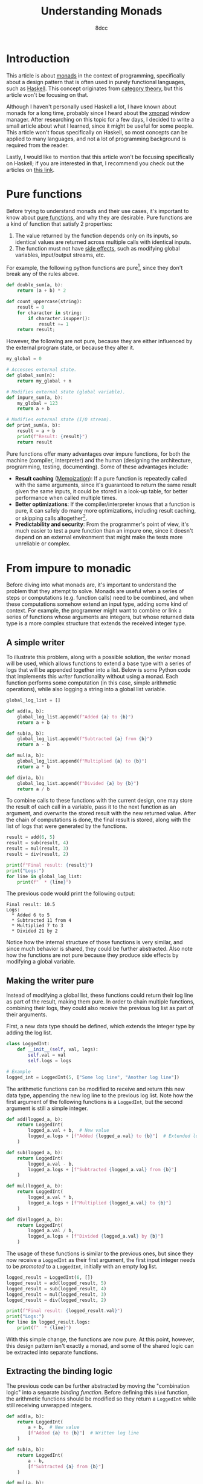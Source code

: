 #+TITLE: Understanding Monads
#+AUTHOR: 8dcc
#+STARTUP: nofold
#+HTML_HEAD: <link rel="icon" type="image/x-icon" href="../img/favicon.png">
#+HTML_HEAD: <link rel="stylesheet" type="text/css" href="../css/main.css">
#+HTML_LINK_UP: index.html
#+HTML_LINK_HOME: ../index.html

* Introduction
:PROPERTIES:
:CUSTOM_ID: introduction
:END:

This article is about [[https://en.wikipedia.org/wiki/Monad_(functional_programming)][monads]] in the context of programming, specifically about a
design pattern that is often used in purely functional languages, such as
[[https://www.haskell.org/][Haskell]]. This concept originates from [[https://en.wikipedia.org/wiki/Category_theory][category theory]], but this article won't be
focusing on that.

Although I haven't personally used Haskell a lot, I have known about monads for
a long time, probably since I heard about the [[https://en.wikipedia.org/wiki/Xmonad][xmonad]] window manager. After
researching on this topic for a few days, I decided to write a small article
about what I learned, since it might be useful for some people. This article
won't focus specifically on Haskell, so most concepts can be applied to many
languages, and not a lot of programming background is required from the reader.

Lastly, I would like to mention that this article won't be focusing specifically
on Haskell; if you are interested in that, I recommend you check out the
articles on [[https://mmhaskell.com/monads][this link]].

* Pure functions
:PROPERTIES:
:CUSTOM_ID: pure-functions
:END:

Before trying to understand monads and their use cases, it's important to know
about [[https://en.wikipedia.org/wiki/Pure_function][pure functions]], and why they are desirable. Pure functions are a kind of
function that satisfy 2 properties:

1. The value returned by the function depends only on its inputs, so identical
   values are returned across multiple calls with identical inputs.
2. The function must not have [[https://en.wikipedia.org/wiki/Side_effect_(computer_science)][side effects]], such as modifying global variables,
   input/output streams, etc.

For example, the following python functions are pure[fn::On lower-level
programming languages, like C, one might argue that string-manipulation
functions are not actually pure, since they often receive a pointer whose value
might change across calls. I decided to still categorize the =count_uppercase=
function as pure, in higher-level programming languages, since it produces the
same results when given the same /string/ inputs.], since they don't break any of
the rules above.

#+begin_src python
def double_sum(a, b):
    return (a + b) * 2

def count_uppercase(string):
    result = 0
    for character in string:
        if character.isupper():
            result += 1
    return result;
#+end_src

However, the following are not pure, because they are either influenced by the
external program state, or because they alter it.

#+begin_src python
my_global = 0

# Accesses external state.
def global_sum(n):
    return my_global + n

# Modifies external state (global variable).
def impure_sum(a, b):
    my_global = 123
    return a + b

# Modifies external state (I/O stream).
def print_sum(a, b):
    result = a + b
    print(f"Result: {result}")
    return result
#+end_src

Pure functions offer many advantages over impure functions, for both the machine
(compiler, interpreter) and the human (designing the architecture, programming,
testing, documenting). Some of these advantages include:

- *Result caching* ([[https://en.wikipedia.org/wiki/Memoization][Memoization]]): If a pure function is repeatedly called with
  the same arguments, since it's guaranteed to return the same result given the
  same inputs, it could be stored in a look-up table, for better performance
  when called multiple times.
- *Better optimizations*: If the compiler/interpreter knows that a function is
  pure, it can safely do many more optimizations, including result caching, or
  skipping calls altogether[fn::For example, if the length of the same string is
  calculated multiple times, and the string doesn't change, the
  compiler/interpreter could perform a single call and reuse that value].
- *Predictability and security*: From the programmer's point of view, it's much
  easier to test a pure function than an impure one, since it doesn't depend on
  an external environment that might make the tests more unreliable or complex.

* From impure to monadic
:PROPERTIES:
:CUSTOM_ID: from-impure-to-monadic
:END:

Before diving into what monads are, it's important to understand the problem
that they attempt to solve. Monads are useful when a series of steps or
computations (e.g. function calls) need to be combined, and when these
computations somehow extend an input type, adding some kind of context. For
example, the programmer might want to combine or link a series of functions
whose arguments are integers, but whose returned data type is a more complex
structure that extends the received integer type.

** A simple writer
:PROPERTIES:
:CUSTOM_ID: a-simple-writer
:END:

To illustrate this problem, along with a possible solution, the /writer/ monad
will be used, which allows functions to extend a base type with a series of logs
that will be appended together into a list. Below is some Python code that
implements this /writer/ functionality without using a monad. Each function
performs some computation (in this case, simple arithmetic operations), while
also logging a string into a global list variable.

#+begin_src python
global_log_list = []

def add(a, b):
    global_log_list.append(f"Added {a} to {b}")
    return a + b

def sub(a, b):
    global_log_list.append(f"Subtracted {a} from {b}")
    return a - b

def mul(a, b):
    global_log_list.append(f"Multiplied {a} to {b}")
    return a * b

def div(a, b):
    global_log_list.append(f"Divided {a} by {b}")
    return a / b
#+end_src

To combine calls to these functions with the current design, one may store the
result of each call in a variable, pass it to the next function as an argument,
and overwrite the stored result with the new returned value. After the chain of
computations is done, the final result is stored, along with the list of logs
that were generated by the functions.

#+begin_src python
result = add(6, 5)
result = sub(result, 4)
result = mul(result, 3)
result = div(result, 2)

print(f"Final result: {result}")
print("Logs:")
for line in global_log_list:
    print(f"  * {line}")
#+end_src

The previous code would print the following output:

#+NAME: example1
#+begin_example
Final result: 10.5
Logs:
  * Added 6 to 5
  * Subtracted 11 from 4
  * Multiplied 7 to 3
  * Divided 21 by 2
#+end_example

Notice how the internal structure of those functions is very similar, and since
much behavior is shared, they could be further abstracted. Also note how the
functions are not pure because they produce side effects by modifying a
global variable.

** Making the writer pure
:PROPERTIES:
:CUSTOM_ID: making-the-writer-pure
:END:

Instead of modifying a global list, these functions could return their log line
as part of the result, making them pure. In order to chain multiple functions,
combining their logs, they could also receive the previous log list as part of
their arguments.

First, a new data type should be defined, which extends the integer type by
adding the log list.

#+begin_src python
class LoggedInt:
    def __init__(self, val, logs):
        self.val = val
        self.logs = logs

# Example
logged_int = LoggedInt(5, ["Some log line", "Another log line"])
#+end_src

The arithmetic functions can be modified to receive and return this new data
type, appending the new log line to the previous log list. Note how the first
argument of the following functions is a =LoggedInt=, but the second argument is
still a simple integer.

#+begin_src python
def add(logged_a, b):
    return LoggedInt(
        logged_a.val + b,  # New value
        logged_a.logs + [f"Added {logged_a.val} to {b}"]  # Extended log list
    )

def sub(logged_a, b):
    return LoggedInt(
        logged_a.val - b,
        logged_a.logs + [f"Subtracted {logged_a.val} from {b}"]
    )

def mul(logged_a, b):
    return LoggedInt(
        logged_a.val * b,
        logged_a.logs + [f"Multiplied {logged_a.val} to {b}"]
    )

def div(logged_a, b):
    return LoggedInt(
        logged_a.val / b,
        logged_a.logs + [f"Divided {logged_a.val} by {b}"]
    )
#+end_src

The usage of these functions is similar to the previous ones, but since they now
receive a =LoggedInt= as their first argument, the first input integer needs to be
/promoted/ to a =LoggedInt=, initially with an empty log list.

#+begin_src python
logged_result = LoggedInt(6, [])
logged_result = add(logged_result, 5)
logged_result = sub(logged_result, 4)
logged_result = mul(logged_result, 3)
logged_result = div(logged_result, 2)

print(f"Final result: {logged_result.val}")
print("Logs:")
for line in logged_result.logs:
    print(f"  * {line}")
#+end_src

With this simple change, the functions are now pure. At this point, however,
this design pattern isn't exactly a monad, and some of the shared logic can be
extracted into separate functions.

** Extracting the binding logic
:PROPERTIES:
:CUSTOM_ID: extracting-the-binding-logic
:END:

The previous code can be further abstracted by moving the "combination logic"
into a separate /binding function/. Before defining this =bind= function, the
arithmetic functions should be modified so they return a =LoggedInt= while still
receiving unwrapped integers.

#+begin_src python
def add(a, b):
    return LoggedInt(
        a + b,  # New value
        [f"Added {a} to {b}"]  # Written log line
    )

def sub(a, b):
    return LoggedInt(
        a - b,
        [f"Subtracted {a} from {b}"]
    )

def mul(a, b):
    return LoggedInt(
        a * b,
        [f"Multiplied {a} to {b}"]
    )

def div(a, b):
    return LoggedInt(
        a / b,
        [f"Divided {a} by {b}"]
    )
#+end_src

The functions now receive two simple integers, and return a new =LoggedInt= that
contains the result value and the log line written by that specific
function. Note how the log line needs to be wrapped in a one-element list, since
the =LoggedInt= type expects a log /list/, not a string.

Now that the combination logic has been removed from the arithmetic functions,
the =bind= function can be implemented, which receives a =LoggedInt= value (=a=), one of
the arithmetic functions, and a simple integer (=b=). It performs the following steps:

1. Unwrap/extract the original integer value from =a=, the received =LoggedInt=.
2. Call the transformation function with the unwrapped value and =b=, the received
   simple integer.
3. Combine the logs of the received =LoggedInt= with the logs of the =LoggedInt=
   that was returned by transformation function.

Through this process, it applies the received function to the other two values,
and combines that result with the original =LoggedInt= value.

#+begin_src python
def bind(old_logged_int, function, b):
    unwrapped_val = old_logged_int.val
    new_logged_int = function(unwrapped_val, b)
    return LoggedInt(
        new_logged_int.val,
        old_logged_int.logs + new_logged_int.logs
    )
#+end_src

Instead of calling the arithmetic functions directly, they are now passed as
arguments to =bind=, which will call the function and combine the logs, returning
a new =LoggedInt= result.

#+begin_src python
logged_result = LoggedInt(6, [])
logged_result = bind(logged_result, add, 5)
logged_result = bind(logged_result, sub, 4)
logged_result = bind(logged_result, mul, 3)
logged_result = bind(logged_result, div, 2)

print(f"Final result: {logged_result.val}")
print("Logs:")
for line in logged_result.logs:
    print(f"  * {line}")
#+end_src

Furthermore, the first input doesn't need to be promoted into a =LoggedInt=
explicitly anymore, since the transformation functions now receive simple
integers.

#+begin_src python
logged_result = add(6, 5)  # No explicit call to 'LoggedInt'
logged_result = bind(logged_result, sub, 4)
logged_result = bind(logged_result, mul, 3)
# ...
#+end_src

** Making the writer a monad
:PROPERTIES:
:CUSTOM_ID: making-the-writer-a-monad
:END:

In order to turn the writer code into a monad, there is one last change that
needs to be made. The current =bind= function receives 3 arguments, the last one
being a simple integer because it's what the arithmetic functions expect. The
=bind= function of a proper monad should only receive 2 arguments: a value, whose
type is /monadic/ (e.g. =LoggedInt=), and a transformation function, which receives
a simple value (e.g. an integer) and returns a new monadic value.

#+begin_src python
def bind(old_logged_int, function): # Receives two arguments
    unwrapped_val = old_logged_int.val
    new_logged_int = function(unwrapped_val)  # Called with one argument
    return LoggedInt(
        new_logged_int.val,
        old_logged_int.logs + new_logged_int.logs
    )
#+end_src

After this change, how could the new =bind= function receive the arithmetic
functions, if they receive two arguments, =a= and =b=? This problem has an easy
solution, although it's not particularly pretty depending on the programming
language. All functions can be converted into one-argument functions by
returning a lambda. For example, the following two function calls are
equivalent.

#+begin_src python
# Define a function that receives integers 'a', 'b' and 'c', and returns an
# integer with the result.
def foo(a, b, c):
    return a + b * c

# Define a function that receives an integer 'a', and returns an anonymous
# function that receives an integer 'b', and returns and anonymous function that
# receives an integer 'c' and returns an integer with the result.
def bar(a):
    return lambda b: lambda c: a + b * c

# Example calls.
foo(5, 6, 7)
bar(5)(6)(7)
#+end_src

Therefore, the arithmetic functions themselves don't need to be modified, since
the following expressions would be equivalent:

#+begin_src python
add(5, 6)

# Equivalent one argument function.
add_six = lambda a: add(a, 6)
add_six(5)
#+end_src

This is how the bind functions would be called to match the previous example.

#+begin_src python
logged_result = add(6, 5)
logged_result = bind(logged_result, lambda a: sub(a, 4))
logged_result = bind(logged_result, lambda a: mul(a, 3))
logged_result = bind(logged_result, lambda a: div(a, 2))
#+end_src

Furthermore, using an object-oriented approach, the =bind= function can be
converted to a method of =LoggedInt=, allowing the caller to bind functions with a
cleaner notation, since it now accesses the instance of the object.

#+begin_src python
class LoggedInt:
    def __init__(self, val, logs):  # Unchanged
        self.val = val
        self.logs = logs

    def bind(self, function):
        new_logged_int = function(self.val)
        return LoggedInt(
            new_logged_int.val,
            self.logs + new_logged_int.logs
        )

# Example usage.
logged_result = (
    add(6, 5).bind(lambda a: sub(a, 4))
             .bind(lambda a: mul(a, 3))
             .bind(lambda a: div(a, 2))
)
#+end_src

** Final code
:PROPERTIES:
:CUSTOM_ID: final-code
:END:

This is the final python code for the /writer/ monad.

#+begin_src python :results output
# Monadic type, expands a base integer type to add logging functionality.
class LoggedInt:
    def __init__(self, val, logs):
        self.val = val
        self.logs = logs

    # Applies a one-argument transformation function to the current instance,
    # and combines the result with the existing log list.
    def bind(self, function):
        new_logged_int = function(self.val)
        return LoggedInt(
            new_logged_int.val,
            self.logs + new_logged_int.logs
        )

# Transformation functions.
def add(a, b):
    return LoggedInt(a + b, [f"Added {a} to {b}"])
def sub(a, b):
    return LoggedInt(a - b, [f"Subtracted {a} from {b}"])
def mul(a, b):
    return LoggedInt(a * b, [f"Multiplied {a} to {b}"])
def div(a, b):
    return LoggedInt(a / b, [f"Divided {a} by {b}"])

# Example usage.
logged_result = (
    add(6, 5).bind(lambda a: sub(a, 4))
             .bind(lambda a: mul(a, 3))
             .bind(lambda a: div(a, 2))
)

print(f"Final result: {logged_result.val}")
print("Logs:")
for line in logged_result.logs:
    print(f"  * {line}")
#+end_src

#+RESULTS:
: Final result: 10.5
: Logs:
:   * Added 6 to 5
:   * Subtracted 11 from 4
:   * Multiplied 7 to 3
:   * Divided 21 by 2
